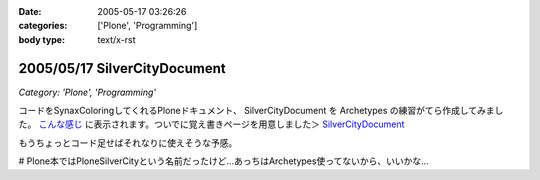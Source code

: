 :date: 2005-05-17 03:26:26
:categories: ['Plone', 'Programming']
:body type: text/x-rst

=============================
2005/05/17 SilverCityDocument
=============================

*Category: 'Plone', 'Programming'*

コードをSynaxColoringしてくれるPloneドキュメント、 SilverCityDocument を Archetypes の練習がてら作成してみました。 `こんな感じ`_ に表示されます。ついでに覚え書きページを用意しました＞ `SilverCityDocument`_

もうちょっとコード足せばそれなりに使えそうな予感。

# Plone本ではPloneSilverCityという名前だったけど...あっちはArchetypes使ってないから、いいかな...

.. _`こんな感じ`: http://www.freia.jp/taka/memo/plone/silvercitydocument/SilverCityDocument
.. _`SilverCityDocument`: http://www.freia.jp/taka/memo/plone/silvercitydocument/



.. :extend type: text/plain
.. :extend:
